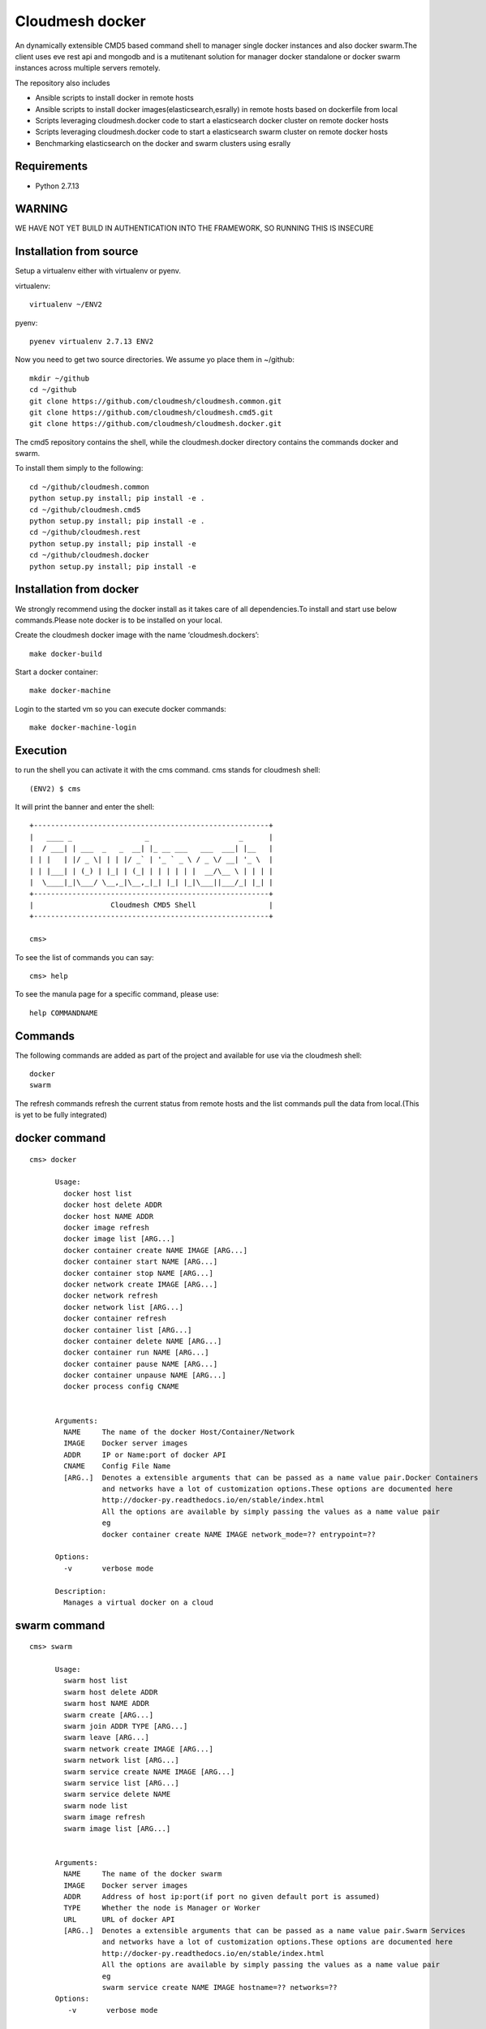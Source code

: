 Cloudmesh docker
==============

An dynamically extensible CMD5 based command shell to manager single docker
instances and also docker swarm.The client uses eve rest api and mongodb
and is a mutitenant solution for manager docker standalone or docker swarm
instances across multiple servers remotely.

The repository also includes

- Ansible scripts to install docker in remote hosts
- Ansible scripts to install docker images(elasticsearch,esrally) in remote hosts based 
  on dockerfile from local
- Scripts leveraging cloudmesh.docker code to start a elasticsearch docker cluster on 
  remote docker hosts
- Scripts leveraging cloudmesh.docker code to start a elasticsearch swarm cluster on 
  remote docker hosts
- Benchmarking elasticsearch on the docker and swarm clusters using esrally 

	
Requirements
------------

* Python 2.7.13

WARNING
-------

WE HAVE NOT YET BUILD IN AUTHENTICATION INTO THE FRAMEWORK, SO RUNNING THIS IS INSECURE

Installation from source
------------------------

Setup a virtualenv either with virtualenv or pyenv.

virtualenv::

    virtualenv ~/ENV2

pyenv::

    pyenev virtualenv 2.7.13 ENV2

Now you need to get two source directories. We assume yo place them in
~/github::

    mkdir ~/github
    cd ~/github
    git clone https://github.com/cloudmesh/cloudmesh.common.git
    git clone https://github.com/cloudmesh/cloudmesh.cmd5.git
    git clone https://github.com/cloudmesh/cloudmesh.docker.git

The cmd5 repository contains the shell, while the cloudmesh.docker directory
contains the commands docker and swarm.

To install them simply to the following::

    cd ~/github/cloudmesh.common
    python setup.py install; pip install -e .
    cd ~/github/cloudmesh.cmd5
    python setup.py install; pip install -e .
    cd ~/github/cloudmesh.rest
    python setup.py install; pip install -e
    cd ~/github/cloudmesh.docker
    python setup.py install; pip install -e

Installation from docker
------------------------

We strongly recommend using the docker install as it takes care of
all dependencies.To install and start
use below commands.Please note docker is to be installed
on your local.

Create the cloudmesh docker image with the name ‘cloudmesh.dockers’::

    make docker-build
	
Start a docker container::

    make docker-machine
	
Login to the started vm so you can execute docker commands::

    make docker-machine-login
	
Execution
---------

to run the shell you can activate it with the cms command. cms stands
for cloudmesh shell::

    (ENV2) $ cms

It will print the banner and enter the shell::

    +-------------------------------------------------------+
    |   ____ _                 _                     _      |
    |  / ___| | ___  _   _  __| |_ __ ___   ___  ___| |__   |
    | | |   | |/ _ \| | | |/ _` | '_ ` _ \ / _ \/ __| '_ \  |
    | | |___| | (_) | |_| | (_| | | | | | |  __/\__ \ | | | |
    |  \____|_|\___/ \__,_|\__,_|_| |_| |_|\___||___/_| |_| |
    +-------------------------------------------------------+
    |                  Cloudmesh CMD5 Shell                 |
    +-------------------------------------------------------+

    cms>


To see the list of commands you can say::

    cms> help

To see the manula page for a specific command, please use::

    help COMMANDNAME

Commands
---------

The following commands are added as part of the project and available
for use via the cloudmesh shell::

    docker
    swarm
	
The refresh commands refresh the current status from remote hosts and the
list commands pull the data from local.(This is yet to be fully integrated)
    
docker command
--------------

::

    cms> docker
    
          Usage:
            docker host list
            docker host delete ADDR
            docker host NAME ADDR
            docker image refresh
            docker image list [ARG...]
            docker container create NAME IMAGE [ARG...]
            docker container start NAME [ARG...]
            docker container stop NAME [ARG...]
            docker network create IMAGE [ARG...]
            docker network refresh
            docker network list [ARG...]
            docker container refresh
            docker container list [ARG...]
            docker container delete NAME [ARG...]
            docker container run NAME [ARG...]
            docker container pause NAME [ARG...]
            docker container unpause NAME [ARG...]
            docker process config CNAME

  
          Arguments:
            NAME     The name of the docker Host/Container/Network
            IMAGE    Docker server images
            ADDR     IP or Name:port of docker API
            CNAME    Config File Name
            [ARG..]  Denotes a extensible arguments that can be passed as a name value pair.Docker Containers
                     and networks have a lot of customization options.These options are documented here
                     http://docker-py.readthedocs.io/en/stable/index.html
                     All the options are available by simply passing the values as a name value pair
                     eg
                     docker container create NAME IMAGE network_mode=?? entrypoint=??

          Options:
            -v       verbose mode

          Description:
            Manages a virtual docker on a cloud

swarm command
-------------

::

    cms> swarm
    
          Usage:
            swarm host list
            swarm host delete ADDR
            swarm host NAME ADDR
            swarm create [ARG...]
            swarm join ADDR TYPE [ARG...]
            swarm leave [ARG...]
            swarm network create IMAGE [ARG...]
            swarm network list [ARG...]
            swarm service create NAME IMAGE [ARG...]
            swarm service list [ARG...]
            swarm service delete NAME
            swarm node list
            swarm image refresh
            swarm image list [ARG...]


          Arguments:
            NAME     The name of the docker swarm
            IMAGE    Docker server images
            ADDR     Address of host ip:port(if port no given default port is assumed)
            TYPE     Whether the node is Manager or Worker
            URL      URL of docker API
            [ARG..]  Denotes a extensible arguments that can be passed as a name value pair.Swarm Services
                     and networks have a lot of customization options.These options are documented here
                     http://docker-py.readthedocs.io/en/stable/index.html
                     All the options are available by simply passing the values as a name value pair
                     eg
                     swarm service create NAME IMAGE hostname=?? networks=??
          Options:
             -v       verbose mode
   
          Description:
             Manages a virtual docker swarm on a cloud



CMD5 configuration
------------------

To configure access to docker on a machine please use the cloudmesh_cmd5.yaml file available
in teh config directory.This file is to be copied to ~/.cloudmesh directory

You will have to do the following modifications to match you machine::

    profile:
        firstname: TBD
        lastname: TBD
        email: TBD
        user: TBD


	system:
        data: ~/.cloudmesh/cloudmesh_inventory.yaml
        console_color: true
    logging:
        file: ~/.cloudmesh/cloudmesh.log
        level: DEBUG
    config:
        path: ~/app/cloudmesh.docker/config/
		
		
Docker Api
----------

The CMD5 docker and swarm commands can be used to work on docker 
installed on any server. The only requirement is to have docker api
exposed out in a certain port.

The repository includes a ansible script availble in config/ansible
directory to install docker on remote hosts as configured in the Hosts 
file.

The YML configs are available in config/ansible/yaml directory.

The YML file docker-chameleon.yml will install the latest docker
on all the remote hosts configured in you hosts file and also enable
your docker remote machines for remote acess .

If you have installed docker manually on the remote hosts please
ensure that the ExecStart
value is set in the /lib/systemd/system/docker.service as below::

    ExecStart=/usr/bin/docker daemon -H fd:// -H tcp://0.0.0.0:4243

Setting the above value and restarting the docker service will ensure 
docker api is exposed and accessible remotely.

Managing Mongo
^^^^^^^^^^^^^^

Next you need to start the mongo service with::

    cms admin mongo start

You can look at the status and information about the service with ::

    cms admin mongo info
    cms admin mongo status

If you need to stop the service you can use::

    cms admin mongo stop

Managing Eve
^^^^^^^^^^^^^

The settings.py file available as part of cloudmesh.docker/config/restjson needs to be copied to 
~/.cloudmesh/eve directory.The setting.py file has the schema details of the mongo db objects used 
by the client.

Now it is time to start the REST service. THis is done in a separate window with the following commands::

  cms admin rest start

This file is than used by the start action to start the eve service.
Please make sure that you execute this command in a separate window, as
for debugging purposses you will be able to monitor this way interactions
with this service


Steps to execute
----------------
Below are example usage of the command.The first step is always to
set the docker api url::

    cms> docker host test x.x.x.x:4243

    cms> docker host list
	
+----------------+-------+------+--------------+
| Ip             | Name  | Port | Swarmmanager |
+----------------+-------+------+--------------+
| x.x.x.x        | elast | 4243 | False        |
+----------------+-------+------+--------------+

::

    cms> docker image list
+----------------+------------------------------------------+---------------------------------------+------------+
| Ip             | Id                                       | Repository                            | Size       |
+----------------+------------------------------------------+---------------------------------------+------------+
| xxx.xxx.xx.xxx | sha256:5545f4e3b27e330bdeb2b5198e0211273 | karvenka/cloudmesh.docker:latest      | 5586904430 |
|                | 1654d237a0f81ccd0b0e287480a718d          |                                       |            |
| xxx.xxx.xx.xxx | sha256:a21e19753b0c86f2f45a3722e10c1c7f6 | docker.elastic.co/kibana/kibana:5.3.0 | 679453962  |
|                | 2e767e0e4da09043b5ce49b29fa8582          |                                       |            |
+----------------+------------------------------------------+---------------------------------------+------------+

::

    cms> docker container list
+----------------+------------------------------------------+----------+---------------------------------------+---------+
| Ip             | Id                                       | Name     | Image                                 | Status  |
+----------------+------------------------------------------+----------+---------------------------------------+---------+
| xxx.xxx.xx.xxx | b816b199580aa775d747383f179e414dfa9943d4 | /kibana  | docker.elastic.co/kibana/kibana:5.3.0 | created |
|                | 8fa42c574de747904d501942                 |          |                                       |         |
| xxx.xxx.xx.xxx | f3f6751884c513731564b424b7a9ca4d74a41e7f | /kibana1 | docker.elastic.co/kibana/kibana:5.3.0 | created |
|                | 15718f580d897f3452f1b85f                 |          |                                       |         |
+----------------+------------------------------------------+----------+---------------------------------------+---------+

::

    cms> docker container create cloudmesh karvenka/cloudmesh.docker:latest
Container 41e9dd186159bc324ed287a0a8db464c723a041e2e29b019a06a35c52f4e613f is created

::

    cms> docker container refresh

+----------------+------------------------------------------+------------+---------------------------------------+---------+
| Ip             | Id                                       | Name       | Image                                 | Status  |
+----------------+------------------------------------------+------------+---------------------------------------+---------+
| xxx.xxx.xx.xxx | 41e9dd186159bc324ed287a0a8db464c723a041e | /cloudmesh | karvenka/cloudmesh.docker:latest      | created |
|                | 2e29b019a06a35c52f4e613f                 |            |                                       |         |
| xxx.xxx.xx.xxx | f3f6751884c513731564b424b7a9ca4d74a41e7f | /kibana1   | docker.elastic.co/kibana/kibana:5.3.0 | created |
|                | 15718f580d897f3452f1b85f                 |            |                                       |         |
| xxx.xxx.xx.xxx | b816b199580aa775d747383f179e414dfa9943d4 | /kibana    | docker.elastic.co/kibana/kibana:5.3.0 | created |
|                | 8fa42c574de747904d501942                 |            |                                       |         |
+----------------+------------------------------------------+------------+---------------------------------------+---------+

::

    cms> docker container start 41e9dd186159bc324ed287a0a8db464c723a041e2e29b019a06a35c52f4e613f
    cms> docker container refresh
    
+----------------+------------------------------------------+------------+---------------------------------------+---------+
| Ip             | Id                                       | Name       | Image                                 | Status  |
+----------------+------------------------------------------+------------+---------------------------------------+---------+
| xxx.xxx.xx.xxx | 41e9dd186159bc324ed287a0a8db464c723a041e | /cloudmesh | karvenka/cloudmesh.docker:latest      | exited  |
|                | 2e29b019a06a35c52f4e613f                 |            |                                       |         |
| xxx.xxx.xx.xxx | f3f6751884c513731564b424b7a9ca4d74a41e7f | /kibana1   | docker.elastic.co/kibana/kibana:5.3.0 | created |
|                | 15718f580d897f3452f1b85f                 |            |                                       |         |
| xxx.xxx.xx.xxx | b816b199580aa775d747383f179e414dfa9943d4 | /kibana    | docker.elastic.co/kibana/kibana:5.3.0 | created |
|                | 8fa42c574de747904d501942                 |            |                                       |         |
+----------------+------------------------------------------+------------+---------------------------------------+---------+

::

    cms> docker container list

+----------------+------------------------------------------+------------+---------------------------------------+---------+
| Ip             | Id                                       | Name       | Image                                 | Status  |
+----------------+------------------------------------------+------------+---------------------------------------+---------+
| xxx.xxx.xx.xxx | b816b199580aa775d747383f179e414dfa9943d4 | /kibana    | docker.elastic.co/kibana/kibana:5.3.0 | created |
|                | 8fa42c574de747904d501942                 |            |                                       |         |
| xxx.xxx.xx.xxx | 41e9dd186159bc324ed287a0a8db464c723a041e | /cloudmesh | karvenka/cloudmesh.docker:latest      | exited  |
|                | 2e29b019a06a35c52f4e613f                 |            |                                       |         |
| xxx.xxx.xx.xxx | f3f6751884c513731564b424b7a9ca4d74a41e7f | /kibana1   | docker.elastic.co/kibana/kibana:5.3.0 | created |
|                | 15718f580d897f3452f1b85f                 |            |                                       |         |
+----------------+------------------------------------------+------------+---------------------------------------+---------+
Unit Tests
----------

We are providing a simple set of tests that verify the integration of docker
into cloudmesh. They can either be run with `nosetests` .

Use::

  nosetests -v --nocapture tests/test_docker.py
  nosetests -v --nocapture tests/test_swarm.py

to check them out and see if the tests succeed.




